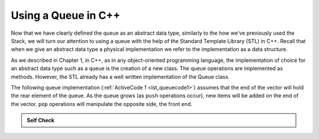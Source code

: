 ..  Copyright (C)  Brad Miller, David Ranum, and Jan Pearce
    This work is licensed under the Creative Commons Attribution-NonCommercial-ShareAlike 4.0 International License. To view a copy of this license, visit http://creativecommons.org/licenses/by-nc-sa/4.0/.


Using a Queue in C++
~~~~~~~~~~~~~~~~~~~~~~~~~~~~~~

Now that we have clearly defined the queue as an abstract data type, similarly to the how we've previously used the Stack, we
will turn our attention to using a queue with the help of the Standard Template Library (STL) in C++. Recall
that when we give an abstract data type a physical implementation we
refer to the implementation as a data structure.

As we described in Chapter 1, in C++, as in any object-oriented
programming language, the implementation of choice for an abstract data
type such as a queue is the creation of a new class. The queue
operations are implemented as methods. However, the STL already has a well
written implementation of the Queue class.

The following queue implementation (:ref:`ActiveCode 1 <lst_queuecode1>`) assumes that
the end of the vector will hold the rear element of the queue. As the queue
grows (as ``push`` operations occur), new items will be added on the end
of the vector. ``pop`` operations will manipulate the opposite side, the front end.

.. _lst_queuecode1:

.. tabbed:: sc10

  .. tab:: C++

    .. activecode:: queue1accpp
      :caption: Using the Queue methods from the STL in C++
      :language: cpp

      #include <iostream>
      #include <queue> // Calling Queue from the STL

      using namespace std;

      int main() {
        	queue<int> newQueue;

        	newQueue.push(3);
        	newQueue.push(8);
        	newQueue.push(15);

        	cout << "Queue Empty? " << newQueue.empty() << endl;

        	cout << "Queue Size: " << newQueue.size() << endl;

        	cout << "Top Element of the Queue: " << newQueue.front() << endl;

        	newQueue.pop();

        	cout << "Top Element of the Queue: " << newQueue.front() << endl;

        	return 0;
      }

  .. tab:: Python

    .. activecode:: queue1acpy
       :caption: Implementing a Queue class using Python lists

       class Queue:
           def __init__(self):
               self.items = []

           def isEmpty(self):
               return self.items == []

           def push(self, item):
               self.items.insert(0,item)

           def pop(self):
               return self.items.pop()

           def front(self):
               return self.items[len(self.items)-1];

           def size(self):
               return len(self.items)

       def main():
           q=Queue()

           q.push(4)
           q.push('dog')
           q.push(True)


           print("Queue Empty? ", q.isEmpty())

           print("Queue Size: ", q.size())

           print("Front Element of the Queue: ", q.front())

           q.pop();

           print("Front Element of the Queue: ", q.front())
       main()

.. admonition:: Self Check

  .. mchoice:: queue_1
     :correct: b
     :answer_a: 10, 20
     :answer_b: 20, 30
     :answer_c: 10, 30
     :answer_d: 10, 20, 30
     :feedback_a: Remember the first thing added to the queue is the first thing removed.  FIFO
     :feedback_b: Yes, first in first out means that 10 is gone
     :feedback_c: Queues, and Stacks are both data structures where you can only access the first and the last thing.
     :feedback_d: Ooops, maybe you missed the pop call at the end?

     Suppose you have the following series of queue operations.

     ::

         queue<int> intQueue;
         q.push(10);
         q.push(20);
         q.push(30);
         q.pop();


     What items are left on the queue?
